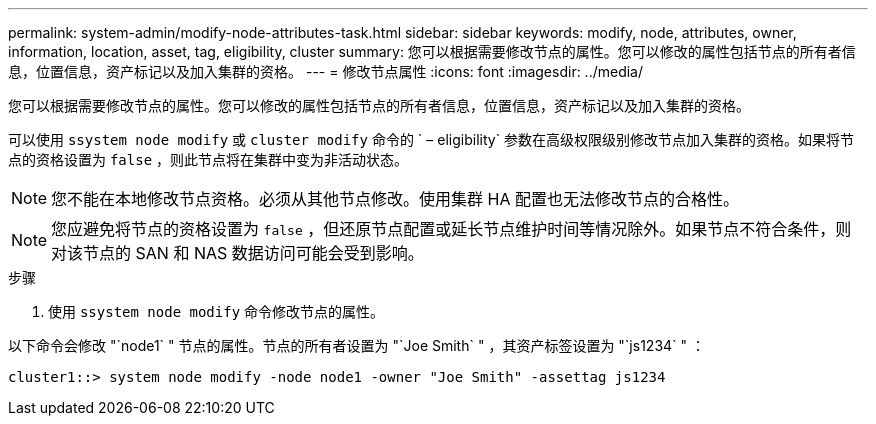 ---
permalink: system-admin/modify-node-attributes-task.html 
sidebar: sidebar 
keywords: modify, node, attributes, owner, information, location, asset, tag, eligibility, cluster 
summary: 您可以根据需要修改节点的属性。您可以修改的属性包括节点的所有者信息，位置信息，资产标记以及加入集群的资格。 
---
= 修改节点属性
:icons: font
:imagesdir: ../media/


[role="lead"]
您可以根据需要修改节点的属性。您可以修改的属性包括节点的所有者信息，位置信息，资产标记以及加入集群的资格。

可以使用 `ssystem node modify` 或 `cluster modify` 命令的 ` – eligibility` 参数在高级权限级别修改节点加入集群的资格。如果将节点的资格设置为 `false` ，则此节点将在集群中变为非活动状态。

[NOTE]
====
您不能在本地修改节点资格。必须从其他节点修改。使用集群 HA 配置也无法修改节点的合格性。

====
[NOTE]
====
您应避免将节点的资格设置为 `false` ，但还原节点配置或延长节点维护时间等情况除外。如果节点不符合条件，则对该节点的 SAN 和 NAS 数据访问可能会受到影响。

====
.步骤
. 使用 `ssystem node modify` 命令修改节点的属性。


以下命令会修改 "`node1` " 节点的属性。节点的所有者设置为 "`Joe Smith` " ，其资产标签设置为 "`js1234` " ：

[listing]
----
cluster1::> system node modify -node node1 -owner "Joe Smith" -assettag js1234
----